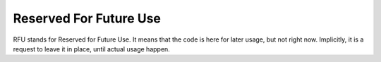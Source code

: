 .. _rfu:
.. meta::
	:description:
		Reserved For Future Use: RFU stands for Reserved for Future Use.
	:twitter:card: summary_large_image
	:twitter:site: @exakat
	:twitter:title: Reserved For Future Use
	:twitter:description: Reserved For Future Use: RFU stands for Reserved for Future Use
	:twitter:creator: @exakat
	:og:title: Reserved For Future Use
	:og:type: article
	:og:description: RFU stands for Reserved for Future Use
	:og:url: https://php-dictionary.readthedocs.io/en/latest/dictionary/rfu.ini.html
	:og:locale: en


Reserved For Future Use
-----------------------

RFU stands for Reserved for Future Use. It means that the code is here for later usage, but not right now. Implicitly, it is a request to leave it in place, until actual usage happen.
